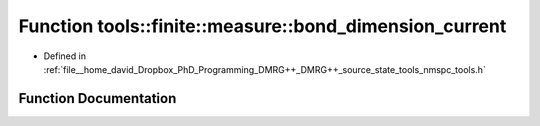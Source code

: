 .. _exhale_function_namespacetools_1_1finite_1_1measure_1afa191922f51d01db89c40c7fe8a8588d:

Function tools::finite::measure::bond_dimension_current
=======================================================

- Defined in :ref:`file__home_david_Dropbox_PhD_Programming_DMRG++_DMRG++_source_state_tools_nmspc_tools.h`


Function Documentation
----------------------


.. doxygenfunction:: tools::finite::measure::bond_dimension_current(const class_finite_state&)
